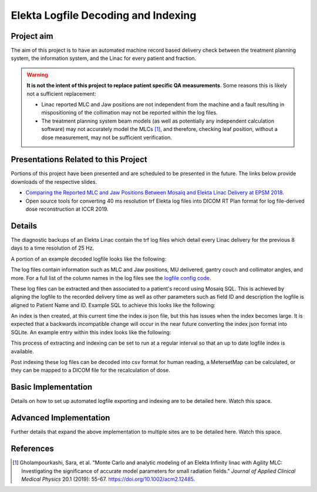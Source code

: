 ====================================
Elekta Logfile Decoding and Indexing
====================================

Project aim
-----------
The aim of this project is to have an automated machine record based delivery
check between the treatment planning system, the information system, and the
Linac for every patient and fraction.


.. WARNING::

   **It is not the intent of this project to replace patient specific QA
   measurements**. Some reasons this is likely not a sufficient replacement:

   * Linac reported MLC and Jaw positions are not independent from the machine and
     a fault resulting in mispositioning of the collimation may not be reported
     within the log files.
   * The treatment planning system beam models (as well as potentially any
     independent calculation software) may not accurately model the MLCs [1]_, and
     therefore, checking leaf position, without a dose measurement, may not be
     sufficient verification.


Presentations Related to this Project
-------------------------------------

Portions of this project have been presented and are scheduled to be presented
in the future. The links below provide downloads of the respective slides.

* `Comparing the Reported MLC and Jaw Positions Between Mosaiq and Elekta Linac Delivery at EPSM 2018`_.
* Open source tools for converting 40 ms resolution trf Elekta log files into
  DICOM RT Plan format for log file-derived dose reconstruction at ICCR 2019.

.. _`Comparing the Reported MLC and Jaw Positions Between Mosaiq and Elekta Linac Delivery at EPSM 2018`: http://simonbiggs.net/epsm2018

Details
-------
The diagnostic backups of an Elekta Linac contain the trf log files which detail
every Linac delivery for the previous 8 days to a time resolution of 25 Hz.

A portion of an example decoded logfile looks like the following:

.. image:: ../../img/logfile_example.png

The log files contain information such as MLC and Jaw positions, MU delivered,
gantry
couch and collimator angles, and more. For a full list of the column names in
the log files
see the `logfile config code`_.

.. _`logfile config code`: https://github.com/pymedphys/pymedphys/blob/b6d2c0500ee90af1eb189ba44d96e0c5cf242e80/src/pymedphys/trf/_data/config.json#L25-L376

These log files can be extracted and then associated to a patient's record
using Mosaiq SQL. This is achieved by aligning the logfile to the recorded
delivery time as well
as other parameters such as field ID and description the logfile is aligned to
Patient Name and ID. Example SQL to achieve this looks like the following:

.. image:: ../../img/sql_example.png

An index is then created, at this current time the index is json file, but this
has issues when the index becomes large. It is expected that a backwards
incompatible change will occur in the near future converting the index json
format into SQLite. An example entry within this index looks like the
following:

.. image:: ../../img/index_example.png

This process of extracting and indexing can be set to run at a regular interval
so that an up to date logfile index is available.

Post indexing these log files can be decoded into csv format for human
reading, a MetersetMap can be calculated, or they can be mapped to a DICOM
file for the recalculation of dose.


Basic Implementation
--------------------

Details on how to set up automated logfile exporting and indexing are to be
detailed here. Watch this space.


Advanced Implementation
-----------------------

Further details that expand the above implementation to multiple sites are to
be detailed here. Watch this space.


References
----------

.. [1] Gholampourkashi, Sara, et al. "Monte Carlo and analytic modeling of an Elekta
   Infinity linac with Agility MLC: Investigating the significance of accurate
   model parameters for small radiation fields."
   *Journal of Applied Clinical Medical Physics* 20.1 (2019): 55-67. https://doi.org/10.1002/acm2.12485.
